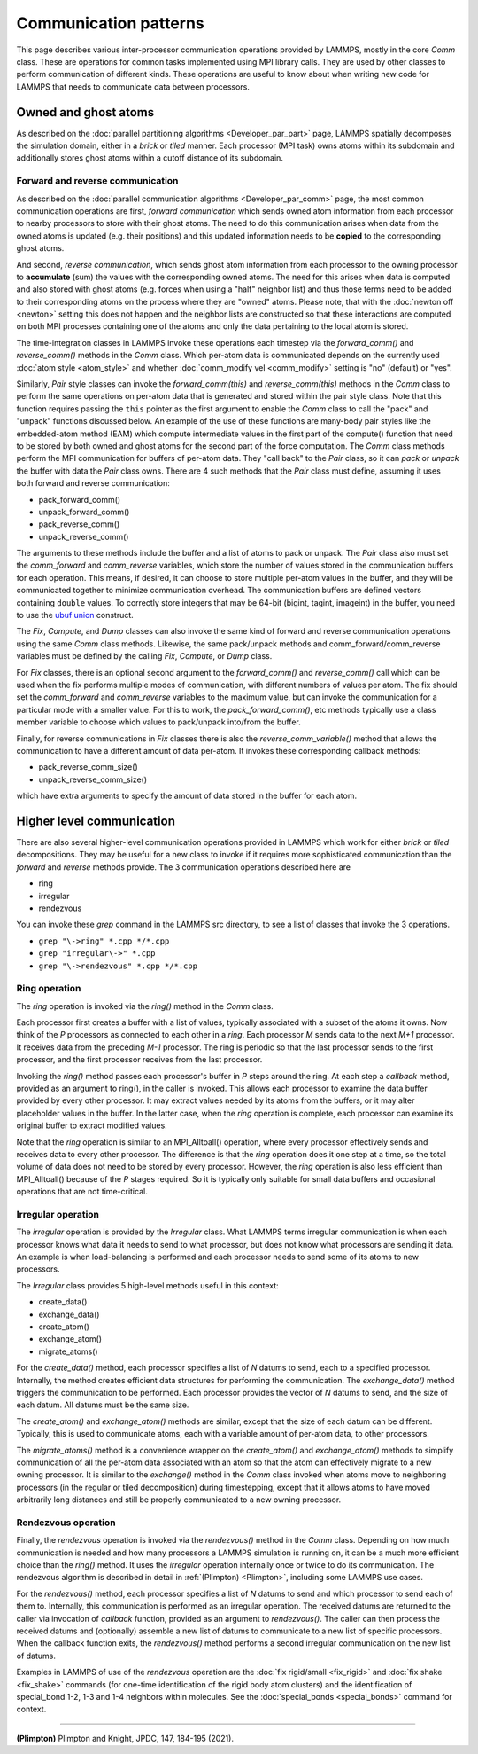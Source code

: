 Communication patterns
----------------------

This page describes various inter-processor communication operations
provided by LAMMPS, mostly in the core *Comm* class.  These are operations
for common tasks implemented using MPI library calls.  They are used by
other classes to perform communication of different kinds.  These
operations are useful to know about when writing new code for LAMMPS
that needs to communicate data between processors.

Owned and ghost atoms
^^^^^^^^^^^^^^^^^^^^^

As described on the :doc:`parallel partitioning algorithms
<Developer_par_part>` page, LAMMPS spatially decomposes the simulation
domain, either in a *brick* or *tiled* manner.  Each processor (MPI
task) owns atoms within its subdomain and additionally stores ghost
atoms within a cutoff distance of its subdomain.

Forward and reverse communication
=================================

As described on the :doc:`parallel communication algorithms
<Developer_par_comm>` page, the most common communication operations are
first, *forward communication* which sends owned atom information from
each processor to nearby processors to store with their ghost atoms.
The need to do this communication arises when data from the owned atoms
is updated (e.g. their positions) and this updated information needs to
be **copied** to the corresponding ghost atoms.

And second, *reverse communication*, which sends ghost atom information
from each processor to the owning processor to **accumulate** (sum)
the values with the corresponding owned atoms.  The need for this
arises when data is computed and also stored with ghost atoms
(e.g. forces when using a "half" neighbor list) and thus those terms
need to be added to their corresponding atoms on the process where
they are "owned" atoms.  Please note, that with the :doc:`newton off
<newton>` setting this does not happen and the neighbor lists are
constructed so that these interactions are computed on both MPI
processes containing one of the atoms and only the data pertaining to
the local atom is stored.

The time-integration classes in LAMMPS invoke these operations each
timestep via the *forward_comm()* and *reverse_comm()* methods in the
*Comm* class.  Which per-atom data is communicated depends on the
currently used :doc:`atom style <atom_style>` and whether
:doc:`comm_modify vel <comm_modify>` setting is "no" (default) or
"yes".

Similarly, *Pair* style classes can invoke the *forward_comm(this)*
and *reverse_comm(this)* methods in the *Comm* class to perform the
same operations on per-atom data that is generated and stored within
the pair style class. Note that this function requires passing the
``this`` pointer as the first argument to enable the *Comm* class to
call the "pack" and "unpack" functions discussed below.  An example of
the use of these functions are many-body pair styles like the
embedded-atom method (EAM) which compute intermediate values in the
first part of the compute() function that need to be stored by both
owned and ghost atoms for the second part of the force computation.
The *Comm* class methods perform the MPI communication for buffers of
per-atom data.  They "call back" to the *Pair* class, so it can *pack*
or *unpack* the buffer with data the *Pair* class owns.  There are 4
such methods that the *Pair* class must define, assuming it uses both
forward and reverse communication:

* pack_forward_comm()
* unpack_forward_comm()
* pack_reverse_comm()
* unpack_reverse_comm()

The arguments to these methods include the buffer and a list of atoms
to pack or unpack.  The *Pair* class also must set the *comm_forward*
and *comm_reverse* variables, which store the number of values stored
in the communication buffers for each operation.  This means, if
desired, it can choose to store multiple per-atom values in the
buffer, and they will be communicated together to minimize
communication overhead.  The communication buffers are defined vectors
containing ``double`` values.  To correctly store integers that may be
64-bit (bigint, tagint, imageint) in the buffer, you need to use the
`ubuf union <Communication buffer coding with *ubuf*>`_ construct.

The *Fix*, *Compute*, and *Dump* classes can also invoke the same kind
of forward and reverse communication operations using the same *Comm*
class methods.  Likewise, the same pack/unpack methods and
comm_forward/comm_reverse variables must be defined by the calling
*Fix*, *Compute*, or *Dump* class.

For *Fix* classes, there is an optional second argument to the
*forward_comm()* and *reverse_comm()* call which can be used when the
fix performs multiple modes of communication, with different numbers
of values per atom.  The fix should set the *comm_forward* and
*comm_reverse* variables to the maximum value, but can invoke the
communication for a particular mode with a smaller value.  For this
to work, the *pack_forward_comm()*, etc methods typically use a class
member variable to choose which values to pack/unpack into/from the
buffer.

Finally, for reverse communications in *Fix* classes there is also the
*reverse_comm_variable()* method that allows the communication to have
a different amount of data per-atom.  It invokes these corresponding
callback methods:

* pack_reverse_comm_size()
* unpack_reverse_comm_size()

which have extra arguments to specify the amount of data stored
in the buffer for each atom.

Higher level communication
^^^^^^^^^^^^^^^^^^^^^^^^^^

There are also several higher-level communication operations provided
in LAMMPS which work for either *brick* or *tiled* decompositions.
They may be useful for a new class to invoke if it requires more
sophisticated communication than the *forward* and *reverse* methods
provide.  The 3 communication operations described here are

* ring
* irregular
* rendezvous

You can invoke these *grep* command in the LAMMPS src directory, to
see a list of classes that invoke the 3 operations.

* ``grep "\->ring" *.cpp */*.cpp``
* ``grep "irregular\->" *.cpp``
* ``grep "\->rendezvous" *.cpp */*.cpp``

Ring operation
==============

The *ring* operation is invoked via the *ring()* method in the *Comm*
class.

Each processor first creates a buffer with a list of values, typically
associated with a subset of the atoms it owns.  Now think of the *P*
processors as connected to each other in a *ring*.  Each processor *M*
sends data to the next *M+1* processor.  It receives data from the
preceding *M-1* processor.  The ring is periodic so that the last
processor sends to the first processor, and the first processor
receives from the last processor.

Invoking the *ring()* method passes each processor's buffer in *P*
steps around the ring.  At each step a *callback* method, provided as
an argument to ring(), in the caller is invoked.  This allows each
processor to examine the data buffer provided by every other
processor.  It may extract values needed by its atoms from the
buffers, or it may alter placeholder values in the buffer.  In the
latter case, when the *ring* operation is complete, each processor can
examine its original buffer to extract modified values.

Note that the *ring* operation is similar to an MPI_Alltoall()
operation, where every processor effectively sends and receives data to
every other processor.  The difference is that the *ring* operation
does it one step at a time, so the total volume of data does not need
to be stored by every processor.  However, the *ring* operation is
also less efficient than MPI_Alltoall() because of the *P* stages
required.  So it is typically only suitable for small data buffers and
occasional operations that are not time-critical.

Irregular operation
===================

The *irregular* operation is provided by the *Irregular* class.  What
LAMMPS terms irregular communication is when each processor knows what
data it needs to send to what processor, but does not know what
processors are sending it data.  An example is when load-balancing is
performed and each processor needs to send some of its atoms to new
processors.

The *Irregular* class provides 5 high-level methods useful in this
context:

* create_data()
* exchange_data()
* create_atom()
* exchange_atom()
* migrate_atoms()

For the *create_data()* method, each processor specifies a list of *N*
datums to send, each to a specified processor.  Internally, the method
creates efficient data structures for performing the communication.
The *exchange_data()* method triggers the communication to be
performed.  Each processor provides the vector of *N* datums to send,
and the size of each datum.  All datums must be the same size.

The *create_atom()* and *exchange_atom()* methods are similar, except
that the size of each datum can be different.  Typically, this is used
to communicate atoms, each with a variable amount of per-atom data, to
other processors.

The *migrate_atoms()* method is a convenience wrapper on the
*create_atom()* and *exchange_atom()* methods to simplify
communication of all the per-atom data associated with an atom so that
the atom can effectively migrate to a new owning processor.  It is
similar to the *exchange()* method in the *Comm* class invoked when
atoms move to neighboring processors (in the regular or tiled
decomposition) during timestepping, except that it allows atoms to
have moved arbitrarily long distances and still be properly
communicated to a new owning processor.

Rendezvous operation
====================

Finally, the *rendezvous* operation is invoked via the *rendezvous()*
method in the *Comm* class.  Depending on how much communication is
needed and how many processors a LAMMPS simulation is running on, it
can be a much more efficient choice than the *ring()* method.  It uses
the *irregular* operation internally once or twice to do its
communication.  The rendezvous algorithm is described in detail in
:ref:`(Plimpton) <Plimpton>`, including some LAMMPS use cases.

For the *rendezvous()* method, each processor specifies a list of *N*
datums to send and which processor to send each of them to.
Internally, this communication is performed as an irregular operation.
The received datums are returned to the caller via invocation of
*callback* function, provided as an argument to *rendezvous()*.  The
caller can then process the received datums and (optionally) assemble
a new list of datums to communicate to a new list of specific
processors.  When the callback function exits, the *rendezvous()*
method performs a second irregular communication on the new list of
datums.

Examples in LAMMPS of use of the *rendezvous* operation are the
:doc:`fix rigid/small <fix_rigid>` and :doc:`fix shake
<fix_shake>` commands (for one-time identification of the rigid body
atom clusters) and the identification of special_bond 1-2, 1-3 and 1-4
neighbors within molecules.  See the :doc:`special_bonds <special_bonds>`
command for context.

----------

.. _Plimpton:

**(Plimpton)** Plimpton and Knight, JPDC, 147, 184-195 (2021).
